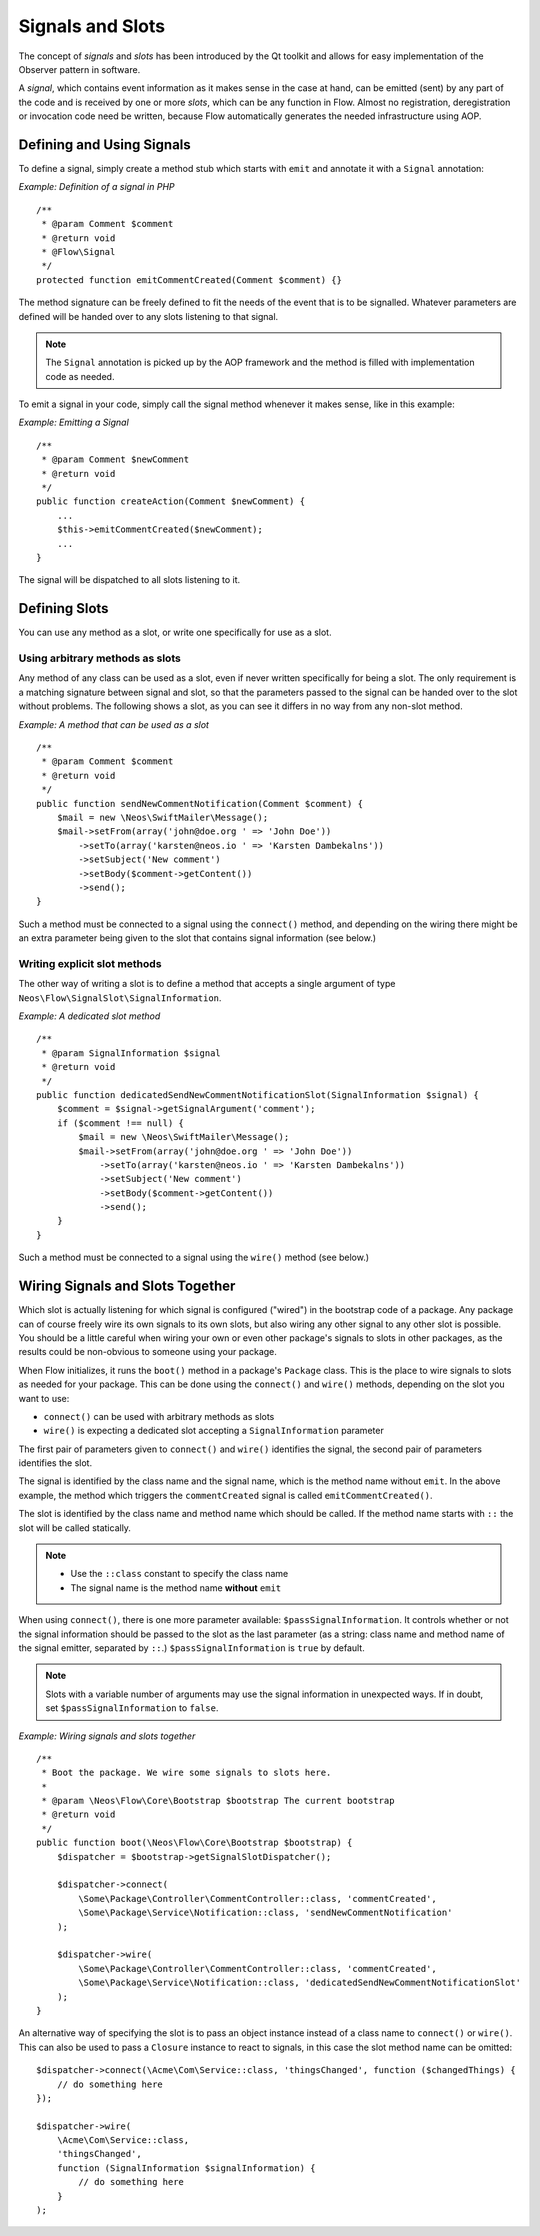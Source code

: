 =================
Signals and Slots
=================

.. sectionauthor:: Karsten Dambekalns <karsten@neos.io>

The concept of *signals* and *slots* has been introduced by the Qt toolkit and allows
for easy implementation of the Observer pattern in software.

A *signal*, which contains event information as it makes sense in the case at hand, can be
emitted (sent) by any part of the code and is received by one or more *slots*, which can be
any function in Flow. Almost no registration, deregistration or invocation code need be
written, because Flow automatically generates the needed infrastructure using AOP.

Defining and Using Signals
==========================

To define a signal, simply create a method stub which starts with ``emit`` and
annotate it with a ``Signal`` annotation:

*Example: Definition of a signal in PHP* ::

    /**
     * @param Comment $comment
     * @return void
     * @Flow\Signal
     */
    protected function emitCommentCreated(Comment $comment) {}

The method signature can be freely defined to fit the needs of the event that is to be
signalled. Whatever parameters are defined will be handed over to any slots
listening to that signal.

.. note::

	The ``Signal`` annotation is picked up by the AOP framework and the method is filled
	with implementation code as needed.

To emit a signal in your code, simply call the signal method whenever it makes sense,
like in this example:

*Example: Emitting a Signal* ::

    /**
     * @param Comment $newComment
     * @return void
     */
    public function createAction(Comment $newComment) {
        ...
        $this->emitCommentCreated($newComment);
        ...
    }

The signal will be dispatched to all slots listening to it.

Defining Slots
==============

You can use any method as a slot, or write one specifically for use as a slot.

Using arbitrary methods as slots
--------------------------------

Any method of any class can be used as a slot, even if never written specifically
for being a slot. The only requirement is a matching signature between signal and
slot, so that the parameters passed to the signal can be handed over to the slot
without problems. The following shows a slot, as you can see it differs in no way
from any non-slot method.

*Example: A method that can be used as a slot* ::

    /**
     * @param Comment $comment
     * @return void
     */
    public function sendNewCommentNotification(Comment $comment) {
        $mail = new \Neos\SwiftMailer\Message();
        $mail->setFrom(array('john@doe.org ' => 'John Doe'))
            ->setTo(array('karsten@neos.io ' => 'Karsten Dambekalns'))
            ->setSubject('New comment')
            ->setBody($comment->getContent())
            ->send();
    }

Such a method must be connected to a signal using the ``connect()`` method, and
depending on the wiring there might be an extra parameter being given to the slot that
contains signal information (see below.)


Writing explicit slot methods
-----------------------------

The other way of writing a slot is to define a method that accepts a single argument
of type ``Neos\Flow\SignalSlot\SignalInformation``.

*Example: A dedicated slot method* ::

    /**
     * @param SignalInformation $signal
     * @return void
     */
    public function dedicatedSendNewCommentNotificationSlot(SignalInformation $signal) {
        $comment = $signal->getSignalArgument('comment');
        if ($comment !== null) {
            $mail = new \Neos\SwiftMailer\Message();
            $mail->setFrom(array('john@doe.org ' => 'John Doe'))
                ->setTo(array('karsten@neos.io ' => 'Karsten Dambekalns'))
                ->setSubject('New comment')
                ->setBody($comment->getContent())
                ->send();
        }
    }

Such a method must be connected to a signal using the ``wire()`` method (see below.)

Wiring Signals and Slots Together
=================================

Which slot is actually listening for which signal is configured ("wired") in the bootstrap
code of a package. Any package can of course freely wire its own signals to its own
slots, but also wiring any other signal to any other slot is possible. You should be a
little careful when wiring your own or even other package's signals to slots in other
packages, as the results could be non-obvious to someone using your package.

When Flow initializes, it runs the ``boot()`` method in a package's ``Package`` class. This
is the place to wire signals to slots as needed for your package. This can be done using
the ``connect()`` and ``wire()`` methods, depending on the slot you want to use:

- ``connect()`` can be used with arbitrary methods as slots
- ``wire()`` is expecting a dedicated slot accepting a ``SignalInformation`` parameter

The first pair of parameters given to ``connect()`` and ``wire()`` identifies the signal,
the second pair of parameters identifies the slot.

The signal is identified by the class name and the signal name, which is the method name
without ``emit``. In the above example, the method which triggers the ``commentCreated``
signal is called ``emitCommentCreated()``.

The slot is identified by the class name and method name which should be called. If the
method name starts with ``::`` the slot will be called statically.

.. note::
   - Use the ``::class`` constant to specify the class name
   - The signal name is the method name **without** ``emit``

When using ``connect()``, there is one more parameter available: ``$passSignalInformation``.
It controls whether or not the signal information should be passed to the slot as the
last parameter (as a string: class name and method name of the signal emitter, separated
by ``::``.) ``$passSignalInformation`` is ``true`` by default.

.. note:: Slots with a variable number of arguments may use the signal information in
   unexpected ways. If in doubt, set ``$passSignalInformation`` to ``false``.

*Example: Wiring signals and slots together* ::

    /**
     * Boot the package. We wire some signals to slots here.
     *
     * @param \Neos\Flow\Core\Bootstrap $bootstrap The current bootstrap
     * @return void
     */
    public function boot(\Neos\Flow\Core\Bootstrap $bootstrap) {
        $dispatcher = $bootstrap->getSignalSlotDispatcher();

        $dispatcher->connect(
            \Some\Package\Controller\CommentController::class, 'commentCreated',
            \Some\Package\Service\Notification::class, 'sendNewCommentNotification'
        );

        $dispatcher->wire(
            \Some\Package\Controller\CommentController::class, 'commentCreated',
            \Some\Package\Service\Notification::class, 'dedicatedSendNewCommentNotificationSlot'
        );
    }

An alternative way of specifying the slot is to pass an object instance instead of a
class name to ``connect()`` or ``wire()``. This can also be used to pass a ``Closure``
instance to react to signals, in this case the slot method name can be omitted::

    $dispatcher->connect(\Acme\Com\Service::class, 'thingsChanged', function ($changedThings) {
        // do something here
    });

    $dispatcher->wire(
        \Acme\Com\Service::class,
        'thingsChanged',
        function (SignalInformation $signalInformation) {
            // do something here
        }
    );
